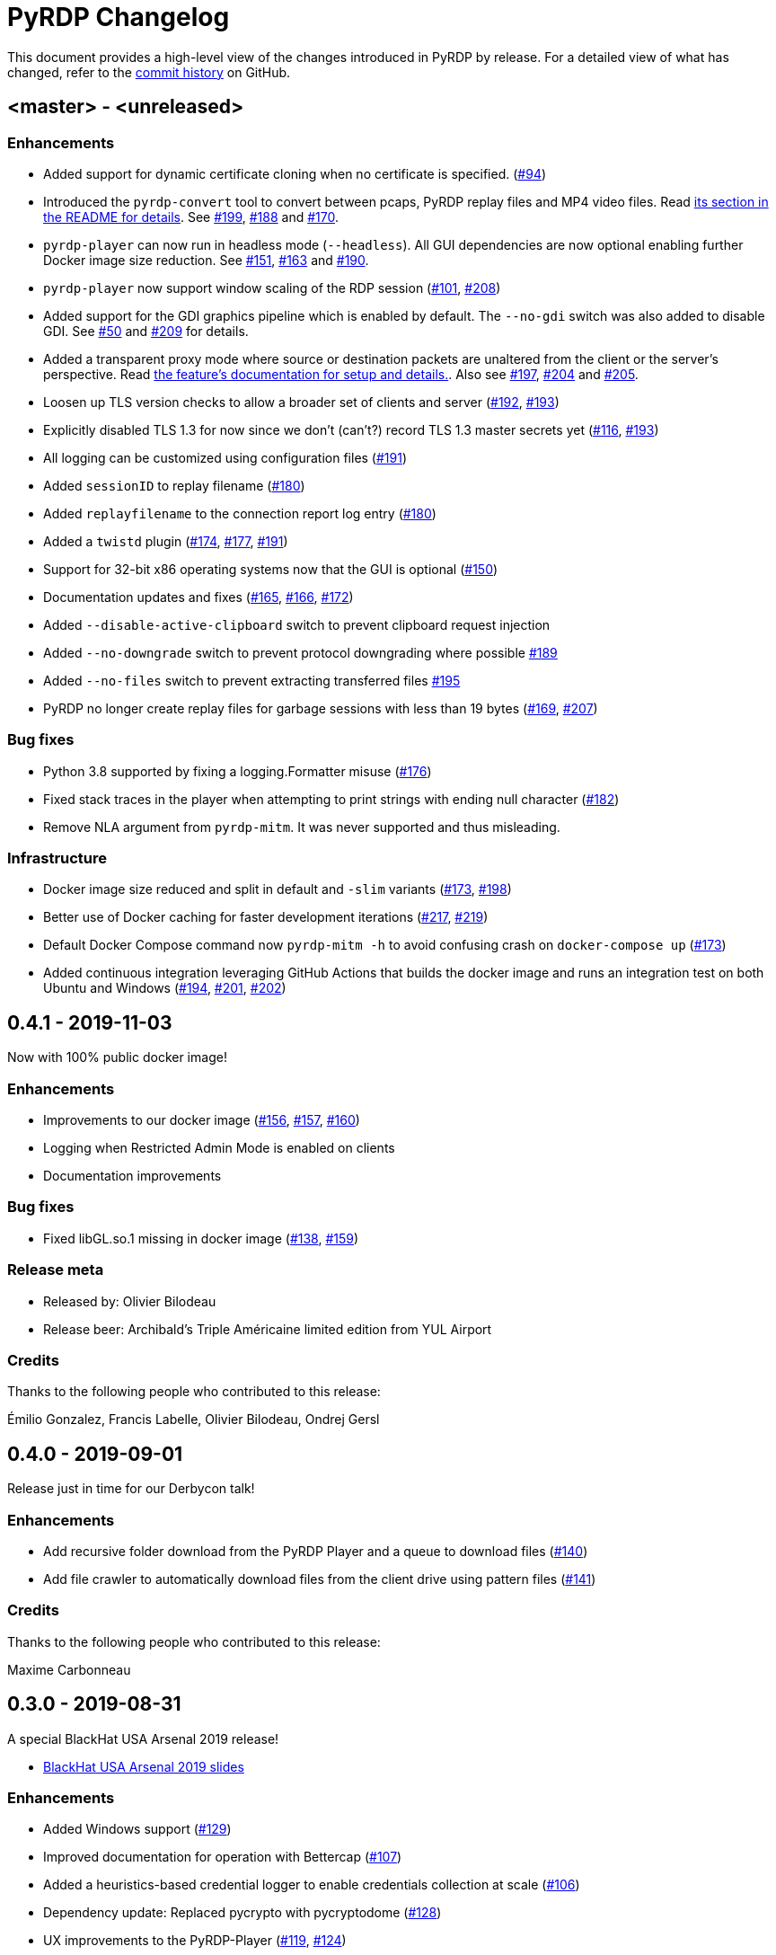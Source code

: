 = {project-name} Changelog
:project-name: PyRDP
:uri-repo: https://github.com/GoSecure/pyrdp
:uri-issue: {uri-repo}/issues/

This document provides a high-level view of the changes introduced in {project-name} by release.
For a detailed view of what has changed, refer to the {uri-repo}/commits/master[commit history] on GitHub.

== <master> - <unreleased>

=== Enhancements

* Added support for dynamic certificate cloning when no certificate is specified. ({uri-issue}94[#94])
* Introduced the `pyrdp-convert` tool to convert between pcaps, PyRDP replay files and MP4 video files.
  Read link:README.md#using-pyrdp-convert[its section in the README for details].
  See {uri-issue}199[#199], {uri-issue}188[#188] and {uri-issue}170[#170].
* `pyrdp-player` can now run in headless mode (`--headless`).
  All GUI dependencies are now optional enabling further Docker image size reduction.
  See {uri-issue}151[#151], {uri-issue}163[#163] and {uri-issue}190[#190].
* `pyrdp-player` now support window scaling of the RDP session ({uri-issue}101[#101], {uri-issue}208[#208])
* Added support for the GDI graphics pipeline which is enabled by default.
  The `--no-gdi` switch was also added to disable GDI.
  See {uri-issue}50[#50] and {uri-issue}209[#209] for details.
* Added a transparent proxy mode where source or destination packets are unaltered from the client or the server's perspective.
  Read link:docs/transparent-proxy.md[the feature's documentation for setup and details.].
  Also see {uri-issue}197[#197], {uri-issue}204[#204] and {uri-issue}205[#205].
* Loosen up TLS version checks to allow a broader set of clients and server ({uri-issue}192[#192], {uri-issue}193[#193])
* Explicitly disabled TLS 1.3 for now since we don't (can't?) record TLS 1.3 master secrets yet ({uri-issue}116[#116], {uri-issue}193[#193])
* All logging can be customized using configuration files ({uri-issue}191[#191])
* Added `sessionID` to replay filename ({uri-issue}180[#180])
* Added `replayfilename` to the connection report log entry ({uri-issue}180[#180])
* Added a `twistd` plugin ({uri-issue}174[#174], {uri-issue}177[#177], {uri-issue}191[#191])
* Support for 32-bit x86 operating systems now that the GUI is optional ({uri-issue}150[#150])
* Documentation updates and fixes ({uri-issue}165[#165], {uri-issue}166[#166], {uri-issue}172[#172])
* Added `--disable-active-clipboard` switch to prevent clipboard request injection
* Added `--no-downgrade` switch to prevent protocol downgrading where possible {uri-issue}189[#189]
* Added `--no-files` switch to prevent extracting transferred files {uri-issue}195[#195]
* PyRDP no longer create replay files for garbage sessions with less than 19 bytes ({uri-issue}169[#169], {uri-issue}207[#207])

=== Bug fixes

* Python 3.8 supported by fixing a logging.Formatter misuse ({uri-issue}176[#176])
* Fixed stack traces in the player when attempting to print strings with ending null character ({uri-issue}182[#182])
* Remove NLA argument from `pyrdp-mitm`.
  It was never supported and thus misleading.

=== Infrastructure

* Docker image size reduced and split in default and `-slim` variants ({uri-issue}173[#173], {uri-issue}198[#198])
* Better use of Docker caching for faster development iterations ({uri-issue}217[#217], {uri-issue}219[#219])
* Default Docker Compose command now `pyrdp-mitm -h` to avoid confusing crash on `docker-compose up` ({uri-issue}173[#173])
* Added continuous integration leveraging GitHub Actions that builds the docker image and runs an integration test on both Ubuntu and Windows ({uri-issue}194[#194], {uri-issue}201[#201], {uri-issue}202[#202])


== 0.4.1 - 2019-11-03

Now with 100% public docker image!

=== Enhancements

* Improvements to our docker image ({uri-issue}156[#156], {uri-issue}157[#157], {uri-issue}160[#160])
* Logging when Restricted Admin Mode is enabled on clients
* Documentation improvements

=== Bug fixes

* Fixed libGL.so.1 missing in docker image ({uri-issue}138[#138], {uri-issue}159[#159])

=== Release meta

* Released by: Olivier Bilodeau
* Release beer: Archibald's Triple Américaine limited edition from YUL Airport

=== Credits

Thanks to the following people who contributed to this release:

Émilio Gonzalez, Francis Labelle, Olivier Bilodeau, Ondrej Gersl


== 0.4.0 - 2019-09-01

Release just in time for our Derbycon talk!

=== Enhancements

* Add recursive folder download from the PyRDP Player and a queue to download files ({uri-issue}140[#140])
* Add file crawler to automatically download files from the client drive using pattern files ({uri-issue}141[#141])

=== Credits

Thanks to the following people who contributed to this release:

Maxime Carbonneau


== 0.3.0 - 2019-08-31

A special BlackHat USA Arsenal 2019 release!

* https://docs.google.com/presentation/d/17P_l2n-hgCehQ5eTWilru4IXXHnGIRTj4ftoW4BiX5A/edit?usp=sharing[BlackHat USA Arsenal 2019 slides]


=== Enhancements

* Added Windows support ({uri-issue}129[#129])
* Improved documentation for operation with Bettercap ({uri-issue}107[#107])
* Added a heuristics-based credential logger to enable credentials collection at scale ({uri-issue}106[#106])
* Dependency update: Replaced pycrypto with pycryptodome ({uri-issue}128[#128])
* UX improvements to the PyRDP-Player ({uri-issue}119[#119], {uri-issue}124[#124])
* Improved handling of X224 Negotiation Failures like NLA ({uri-issue}102[#102])
* Accept and log connections from scanners better ({uri-issue}136[#136])
* Added BlueKeep specific detection and logging ({uri-issue}114[#114])
* Added a log entry that summarizes a connection, useful to hunt specific connections ({uri-issue}117[#117])
* Logging minor improvements ({uri-issue}123[#123], {uri-issue}112[#112])


=== Bug fixes

* Added support for RDP v10.7 in the connection handshake ({uri-issue}135[#135])
* Fixed issue with `virtualenv` setup ({uri-issue}110[#110])
* Fixed connections to Windows servers with RDS enabled ({uri-issue}118[#118])
* Shared Folders: Fixed a case where DOSName had no nullbyte ({uri-issue}121[#121])


=== Credits

Thanks to the following people who contributed to this release:

Maxime Carbonneau, Émilio Gonzalez, Francis Labelle and Olivier Bilodeau



== 0.2.0 - 2019-05-15

A special _NorthSec 2019_ release just in time for
https://github.com/xshill[Francis Labelle] and
https://github.com/res260[Émilio Gonzalez]'s talk on {project-name}.

* https://docs.google.com/presentation/d/1avcn8Sh2b3IE7AA0G9l7Cj5F1pxqizUm98IbXUo2cvY/edit#slide=id.g404b70030f_0_581[Presentation Slides]
* https://youtu.be/5JztJzi-m48[Demo Video of a Session Takeover and more]
* https://youtu.be/bU67tj1RkMA[Demo Video of a cmd.exe payload triggered on connection]
* https://nsec.io/session/2019-welcome-to-the-jumble-improving-rdp-tooling-for-malware-analysis-and-pentesting.html[Abstract]

=== Enhancements

* Session takeover: take control of an active session with working mouse and keyboard
* Client-side file browsing and downloading
* Ability to run custom PowerShell or console commands on new connections (https://github.com/GoSecure/pyrdp#running-payloads-on-new-connections[documentation])
* Easier integration with `virtualenv` ({uri-issue}84[#84])
* Provided a simple Dockerfile for Docker image creation ({uri-issue}66[#66])
* Documentation on how to combine with Bettercap (more on the way)
* Important refactoring

=== Credits

Thanks to the following people who contributed to this release:

Etienne Lacroix, Olivier Bilodeau, Francis Labelle


== 0.1.0 - 2018-12-20

First release. See our
https://www.gosecure.net/blog/2018/12/19/rdp-man-in-the-middle-smile-youre-on-camera[introductory
blog post] for details.

=== Credits

Thanks to the following people who contributed to this release:

Francis Labelle, Émilio Gonzalez, CoolAcid

Special thanks to https://github.com/citronneur[Sylvain Peyrefitte] who
created RDPy on which we initially based PyRDP. We eventually had to fork due
to drastic changes in order to achieve the capabilities we were interested in
building. That said, his initial architecture and base library choices should
be recognized as they stood the test of time.
